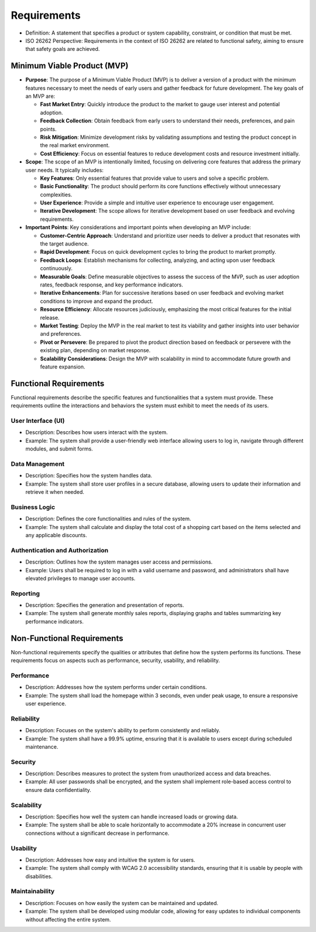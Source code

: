 Requirements
============================================
- Definition: A statement that specifies a product or system capability, constraint, or condition that must be met.
- ISO 26262 Perspective: Requirements in the context of ISO 26262 are related to functional safety, aiming to ensure that safety goals are achieved.

Minimum Viable Product (MVP)
--------------------------------------------
- **Purpose**: The purpose of a Minimum Viable Product (MVP) is to deliver a version of a product
  with the minimum features necessary to meet the needs of early users and gather feedback for future
  development. The key goals of an MVP are:

  - **Fast Market Entry**: Quickly introduce the product to the market to gauge user interest and potential
    adoption.
  - **Feedback Collection**: Obtain feedback from early users to understand their needs, preferences, and
    pain points.
  - **Risk Mitigation**: Minimize development risks by validating assumptions and testing the product concept
    in the real market environment.
  - **Cost Efficiency**: Focus on essential features to reduce development costs and resource investment initially.

- **Scope**: The scope of an MVP is intentionally limited, focusing on delivering core features that address
  the primary user needs. It typically includes:

  - **Key Features**: Only essential features that provide value to users and solve a specific problem.
  - **Basic Functionality**: The product should perform its core functions effectively without unnecessary complexities.
  - **User Experience**: Provide a simple and intuitive user experience to encourage user engagement.
  - **Iterative Development**: The scope allows for iterative development based on user feedback and evolving requirements.

- **Important Points**: Key considerations and important points when developing an MVP include:

  - **Customer-Centric Approach**: Understand and prioritize user needs to deliver a product that resonates
    with the target audience.
  - **Rapid Development**: Focus on quick development cycles to bring the product to market promptly.
  - **Feedback Loops**: Establish mechanisms for collecting, analyzing, and acting upon user feedback continuously.
  - **Measurable Goals**: Define measurable objectives to assess the success of the MVP, such as user adoption
    rates, feedback response, and key performance indicators.
  - **Iterative Enhancements**: Plan for successive iterations based on user feedback and evolving market conditions
    to improve and expand the product.
  - **Resource Efficiency**: Allocate resources judiciously, emphasizing the most critical features for the initial release.
  - **Market Testing**: Deploy the MVP in the real market to test its viability and gather insights into user behavior
    and preferences.
  - **Pivot or Persevere**: Be prepared to pivot the product direction based on feedback or persevere with the existing
    plan, depending on market response.
  - **Scalability Considerations**: Design the MVP with scalability in mind to accommodate future growth and feature expansion.

.. needtable::
   :tags: mvp
   :style: table

Functional Requirements
--------------------------------------------
Functional requirements describe the specific features and functionalities that
a system must provide. These requirements outline the interactions and behaviors
the system must exhibit to meet the needs of its users.

User Interface (UI)
~~~~~~~~~~~~~~~~~~~~~~~~~~~~~~~~~~~~~~~~~~~~

- Description: Describes how users interact with the system.
- Example: The system shall provide a user-friendly web interface allowing users to log in, navigate through different modules, and submit forms.

Data Management
~~~~~~~~~~~~~~~~~~~~~~~~~~~~~~~~~~~~~~~~~~~~
- Description: Specifies how the system handles data.
- Example: The system shall store user profiles in a secure database, allowing users to update their information and retrieve it when needed.

Business Logic
~~~~~~~~~~~~~~~~~~~~~~~~~~~~~~~~~~~~~~~~~~~~
- Description: Defines the core functionalities and rules of the system.
- Example: The system shall calculate and display the total cost of a shopping cart based on the items selected and any applicable discounts.

Authentication and Authorization
~~~~~~~~~~~~~~~~~~~~~~~~~~~~~~~~~~~~~~~~~~~~
- Description: Outlines how the system manages user access and permissions.
- Example: Users shall be required to log in with a valid username and password, and administrators shall have elevated privileges to manage user accounts.

Reporting
~~~~~~~~~~~~~~~~~~~~~~~~~~~~~~~~~~~~~~~~~~~~
- Description: Specifies the generation and presentation of reports.
- Example: The system shall generate monthly sales reports, displaying graphs and tables summarizing key performance indicators.


.. req:: User Authentication
   :id: FR_001
   :status: open
   
   Users must authenticate to access the system


.. req:: Add Book
   :id: FR_002
   :status: closed

   Users can add new books to the library catalog


.. req:: Borrow Book
   :id: FR_003
   :tags: mvp
   :status: closed

   Users can borrow books from the library


.. req:: Return Book
   :id: FR_004
   :tags: mvp
   :status: open

   Users can return borrowed books to the library


.. req:: Search Books
   :id: FR_005
   :status: open

   Users can search for books in the library catalog


Non-Functional Requirements
--------------------------------------------
Non-functional requirements specify the qualities or attributes that define how
the system performs its functions. These requirements focus on aspects such as
performance, security, usability, and reliability.

Performance
~~~~~~~~~~~~~~~~~~~~~~~~~~~~~~~~~~~~~~~~~~~~
- Description: Addresses how the system performs under certain conditions.
- Example: The system shall load the homepage within 3 seconds, even under peak usage, to ensure a responsive user experience.

Reliability
~~~~~~~~~~~~~~~~~~~~~~~~~~~~~~~~~~~~~~~~~~~~
- Description: Focuses on the system's ability to perform consistently and reliably.
- Example: The system shall have a 99.9% uptime, ensuring that it is available to users except during scheduled maintenance.

Security
~~~~~~~~~~~~~~~~~~~~~~~~~~~~~~~~~~~~~~~~~~~~
- Description: Describes measures to protect the system from unauthorized access and data breaches.
- Example: All user passwords shall be encrypted, and the system shall implement role-based access control to ensure data confidentiality.

Scalability
~~~~~~~~~~~~~~~~~~~~~~~~~~~~~~~~~~~~~~~~~~~~
- Description: Specifies how well the system can handle increased loads or growing data.
- Example: The system shall be able to scale horizontally to accommodate a 20% increase in concurrent user connections without a significant decrease in performance.

Usability
~~~~~~~~~~~~~~~~~~~~~~~~~~~~~~~~~~~~~~~~~~~~
- Description: Addresses how easy and intuitive the system is for users.
- Example: The system shall comply with WCAG 2.0 accessibility standards, ensuring that it is usable by people with disabilities.

Maintainability
~~~~~~~~~~~~~~~~~~~~~~~~~~~~~~~~~~~~~~~~~~~~
- Description: Focuses on how easily the system can be maintained and updated.
- Example: The system shall be developed using modular code, allowing for easy updates to individual components without affecting the entire system.

.. req:: Performance
   :id: NFR_001
   :status: open
   
   The system must respond to user actions within 2 seconds


.. req:: Security
   :id: NFR_002
   :status: open

   User passwords must be stored securely using hashing and salting


.. req:: Medium
   :id: NFR_003
   :status: open

   The system should be able to handle at least 1000 concurrent users


.. req:: Accessibility
   :id: NFR_004
   :status: open

   The system's user interface must be accessible to users with disabilities


.. req:: Backup and Recovery
   :id: NFR_005
   :status: open

   The system must have daily automated backups and the ability to restore data